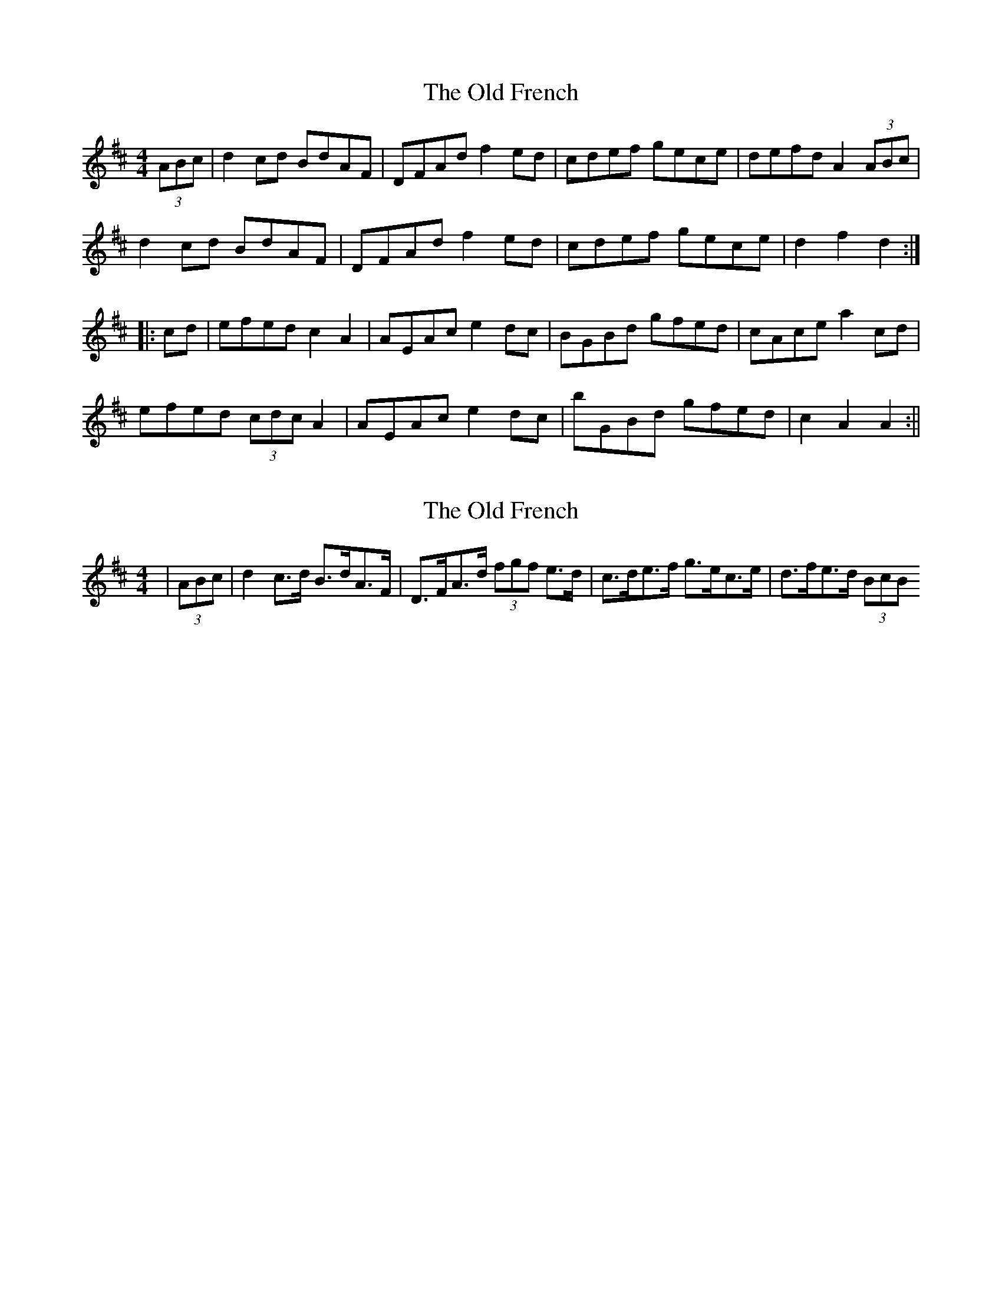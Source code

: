 X: 1
T: Old French, The
Z: fidicen
S: https://thesession.org/tunes/1296#setting1296
R: reel
M: 4/4
L: 1/8
K: Dmaj
(3ABc|d2cd BdAF|DFAd f2ed|cdef gece|defd A2(3ABc|
d2cd BdAF|DFAd f2ed|cdef gece|d2f2 d2:|
|:cd|efed c2A2|AEAc e2dc|BGBd gfed|cAce a2cd|
efed (3cdc A2|AEAc e2dc|bGBd gfed|c2A2 A2:||
X: 2
T: Old French, The
Z: ceolachan
S: https://thesession.org/tunes/1296#setting14604
R: reel
M: 4/4
L: 1/8
K: Dmaj
| (3ABc | d2 c>d B>dA>F | D>FA>d (3fgf e>d | c>de>f g>ec>e | d>fe>d (3BcB ~
